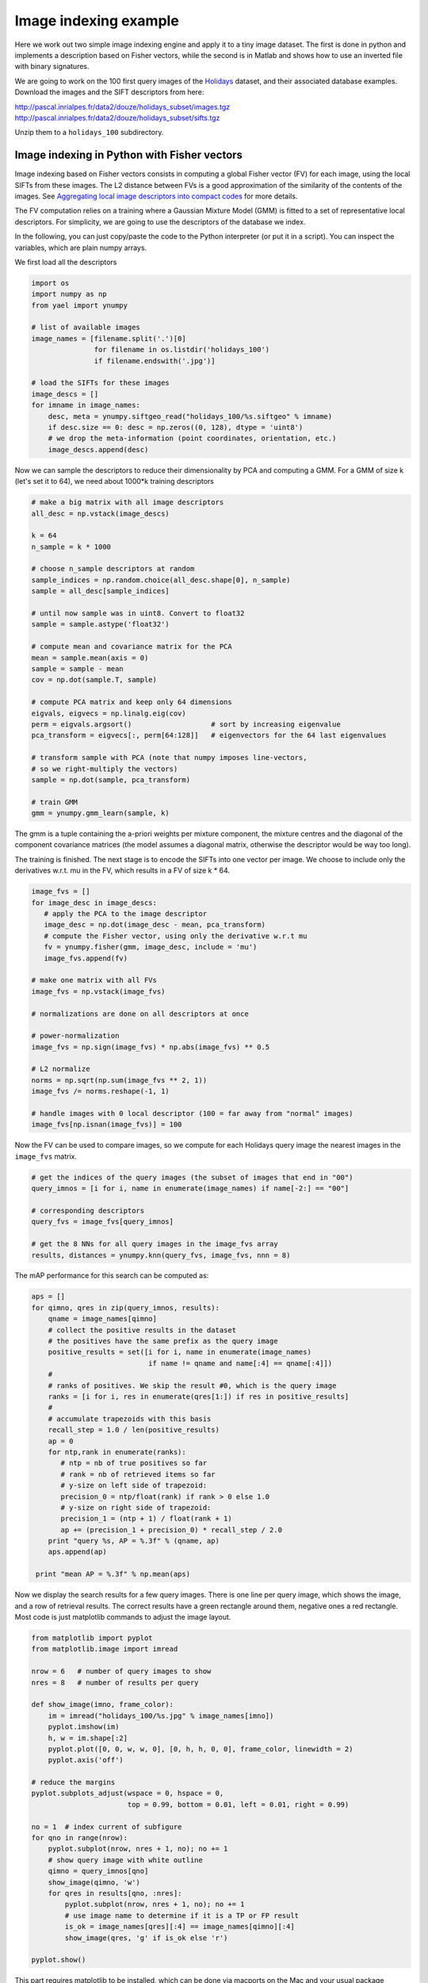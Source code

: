 Image indexing example
----------------------

Here we work out two simple image indexing engine and apply it to a tiny image
dataset. The first is done in python and implements a description based
on Fisher vectors, while the second is in Matlab and shows how to use an
inverted file with binary signatures.

We are going to work on the 100 first query images of the
`Holidays <http://lear.inrialpes.fr/~jegou/data.php#holidays>`_ dataset,
and their associated database examples. Download
the images and the SIFT descriptors from here:

http://pascal.inrialpes.fr/data2/douze/holidays_subset/images.tgz
http://pascal.inrialpes.fr/data2/douze/holidays_subset/sifts.tgz

Unzip them to a ``holidays_100`` subdirectory.


Image indexing in Python with Fisher vectors
++++++++++++++++++++++++++++++++++++++++++++

Image indexing based on Fisher vectors consists in computing a global
Fisher vector (FV) for each image, using the local SIFTs from these
images. The L2 distance between FVs is a good approximation of
the similarity of the contents of the images. See
`Aggregating local image descriptors into compact codes <https://hal.inria.fr/inria-00633013>`_
for more details.

The FV computation relies on a training where a Gaussian Mixture Model
(GMM) is fitted to a set of representative local descriptors. For
simplicity, we are going to use the descriptors of the database we
index.

In the following, you can just copy/paste the code to the Python
interpreter (or put it in a script). You can inspect the variables,
which are plain numpy arrays.

We first load all the descriptors

.. code-block:: python

   import os
   import numpy as np
   from yael import ynumpy

   # list of available images
   image_names = [filename.split('.')[0]
                  for filename in os.listdir('holidays_100')
                  if filename.endswith('.jpg')]

   # load the SIFTs for these images
   image_descs = []
   for imname in image_names:
       desc, meta = ynumpy.siftgeo_read("holidays_100/%s.siftgeo" % imname)
       if desc.size == 0: desc = np.zeros((0, 128), dtype = 'uint8')
       # we drop the meta-information (point coordinates, orientation, etc.)
       image_descs.append(desc)

Now we can sample the descriptors to reduce their dimensionality by
PCA and computing a GMM. For a GMM of size k (let's set it to 64), we
need about 1000*k training descriptors

.. code-block:: python

   # make a big matrix with all image descriptors
   all_desc = np.vstack(image_descs)

   k = 64
   n_sample = k * 1000

   # choose n_sample descriptors at random
   sample_indices = np.random.choice(all_desc.shape[0], n_sample)
   sample = all_desc[sample_indices]

   # until now sample was in uint8. Convert to float32
   sample = sample.astype('float32')

   # compute mean and covariance matrix for the PCA
   mean = sample.mean(axis = 0)
   sample = sample - mean
   cov = np.dot(sample.T, sample)

   # compute PCA matrix and keep only 64 dimensions
   eigvals, eigvecs = np.linalg.eig(cov)
   perm = eigvals.argsort()                   # sort by increasing eigenvalue
   pca_transform = eigvecs[:, perm[64:128]]   # eigenvectors for the 64 last eigenvalues

   # transform sample with PCA (note that numpy imposes line-vectors,
   # so we right-multiply the vectors)
   sample = np.dot(sample, pca_transform)

   # train GMM
   gmm = ynumpy.gmm_learn(sample, k)

The gmm is a tuple containing the a-priori weights per mixture
component, the mixture centres and the diagonal of the component
covariance matrices (the model assumes a diagonal matrix, otherwise
the descriptor would be way too long).

The training is finished. The next stage is to encode the SIFTs into
one vector per image. We choose to include only the derivatives w.r.t.
mu in the FV, which results in a FV of size k * 64.

.. code-block:: python

   image_fvs = []
   for image_desc in image_descs:
      # apply the PCA to the image descriptor
      image_desc = np.dot(image_desc - mean, pca_transform)
      # compute the Fisher vector, using only the derivative w.r.t mu
      fv = ynumpy.fisher(gmm, image_desc, include = 'mu')
      image_fvs.append(fv)

   # make one matrix with all FVs
   image_fvs = np.vstack(image_fvs)

   # normalizations are done on all descriptors at once

   # power-normalization
   image_fvs = np.sign(image_fvs) * np.abs(image_fvs) ** 0.5

   # L2 normalize
   norms = np.sqrt(np.sum(image_fvs ** 2, 1))
   image_fvs /= norms.reshape(-1, 1)

   # handle images with 0 local descriptor (100 = far away from "normal" images)
   image_fvs[np.isnan(image_fvs)] = 100

Now the FV can be used to compare images, so we compute for each Holidays
query image the nearest images in the ``image_fvs`` matrix.

.. code-block:: python

   # get the indices of the query images (the subset of images that end in "00")
   query_imnos = [i for i, name in enumerate(image_names) if name[-2:] == "00"]

   # corresponding descriptors
   query_fvs = image_fvs[query_imnos]

   # get the 8 NNs for all query images in the image_fvs array
   results, distances = ynumpy.knn(query_fvs, image_fvs, nnn = 8)

The mAP performance for this search can be computed as:

.. code-block:: python

   aps = []
   for qimno, qres in zip(query_imnos, results):
       qname = image_names[qimno]
       # collect the positive results in the dataset
       # the positives have the same prefix as the query image
       positive_results = set([i for i, name in enumerate(image_names)
                               if name != qname and name[:4] == qname[:4]])
       #
       # ranks of positives. We skip the result #0, which is the query image
       ranks = [i for i, res in enumerate(qres[1:]) if res in positive_results]
       #
       # accumulate trapezoids with this basis
       recall_step = 1.0 / len(positive_results)
       ap = 0
       for ntp,rank in enumerate(ranks):
          # ntp = nb of true positives so far
          # rank = nb of retrieved items so far
          # y-size on left side of trapezoid:
	  precision_0 = ntp/float(rank) if rank > 0 else 1.0
          # y-size on right side of trapezoid:
          precision_1 = (ntp + 1) / float(rank + 1)
          ap += (precision_1 + precision_0) * recall_step / 2.0
       print "query %s, AP = %.3f" % (qname, ap)
       aps.append(ap)

    print "mean AP = %.3f" % np.mean(aps)

Now we display the search results for a few query images. There is one
line per query image, which shows the image, and a row of retrieval
results. The correct results have a green rectangle around them,
negative ones a red rectangle. Most code is just matplotlib commands
to adjust the image layout.

.. code-block:: python

   from matplotlib import pyplot
   from matplotlib.image import imread

   nrow = 6   # number of query images to show
   nres = 8   # number of results per query

   def show_image(imno, frame_color):
       im = imread("holidays_100/%s.jpg" % image_names[imno])
       pyplot.imshow(im)
       h, w = im.shape[:2]
       pyplot.plot([0, 0, w, w, 0], [0, h, h, 0, 0], frame_color, linewidth = 2)
       pyplot.axis('off')

   # reduce the margins
   pyplot.subplots_adjust(wspace = 0, hspace = 0,
                          top = 0.99, bottom = 0.01, left = 0.01, right = 0.99)

   no = 1  # index current of subfigure
   for qno in range(nrow):
       pyplot.subplot(nrow, nres + 1, no); no += 1
       # show query image with white outline
       qimno = query_imnos[qno]
       show_image(qimno, 'w')
       for qres in results[qno, :nres]:
           pyplot.subplot(nrow, nres + 1, no); no += 1
           # use image name to determine if it is a TP or FP result
	   is_ok = image_names[qres][:4] == image_names[qimno][:4]
    	   show_image(qres, 'g' if is_ok else 'r')

   pyplot.show()

This part requires matplotlib to be installed, which can be done via
macports on the Mac and your usual package installation tool on
Linux. The output looks like:

.. image:: search_results.png

Note that the query image always appears as the first retrieval
result, because it is included in the dataset.


Image indexing in Matlab with inverted files
++++++++++++++++++++++++++++++++++++++++++++

In the example below, we show how to use an inverted file of Yael from Matlab.
More specifically, the inverted file we consider supports the use of binary
signatures, as proposed in the Hamming Embedding approach described in
`this paper <http://dx.doi.org/10.1007/978-3-540-88682-2_24>`_.


This example is simplified for the sake of exposure. It does not implements
some ingredients of the original approach, as multiple assignment, IDF terms.
The user interested in a more complete system should instead download the `dedicated package
<https://gforge.inria.fr/frs/download.php/33244/selective_match_kernel_v289.tar.gz>`_,
which implements the AMSK state-of-the art approach described in the paper:
`To aggregate or not to aggregate: selective match kernels for image search
<http://dx.doi.org/10.1109/ICCV.2013.177>`_.

Before launching the code, please ensure that

- You have a working and compiled version of Yael's matlab interface
- The corresponding directory ('YAELDIR/matlab') in your matlab Path.
  If not, you can use the addpath('YAELDIR/matlab') to add it

To start with, we define the parameters of the indexing method. Here, we
choose a vocabulary of size k=1024. This is less than what you should use in
practice (e.g., k=100k). We also set some parameters specific to Hamming embedding.

.. code-block:: matlab

  k = 1024;                            % Vocabulary size
  dir_data = './holidays_100/';        % data directory

  % Parameters For Hamming Embedding
  nbits = 128;                         % Typical values are 32, 64 or 128 bits
  ht = floor(nbits*24/64);             % Hamming Embedding threshold
  scoremap = zeros (1, nbits+1);       % How we map Hamming distances to scores
  scoremap(1:ht+1) = (1-(0:ht)/ht).^3;


Hereafter, we show how we typically load a set of images and descriptors
stored in separate files. We use the standard matlab functions ``arrayfun`` and ``cellfun``
to perform operations in batch. The descriptors are assumed stored
in the siftgeo format, therefore we read them with the yael 'siftgeo_read' function.

.. code-block:: matlab

  %---------------------------------------------------------------
  % Retrieve the image list and load the images and SIFT
  %---------------------------------------------------------------

  img_list = dir ([dir_data '/*.jpg']);
  nimg = numel(img_list); tic

  imgs = arrayfun (@(x) (imread([dir_data x.name])), img_list, 'UniformOutput', false) ;
  fprintf ('* Loaded %d images in %.3f seconds\n', numel(imgs), toc); tic

  [sifts, meta] = arrayfun (@(x) (siftgeo_read([dir_data strrep(x.name, '.jpg', '.siftgeo')])), ...
                                  img_list, 'UniformOutput', false) ;
  nsifts = cellfun(@(x)(size(x,2)),sifts);
  totsifs = sum(nsifts);

  fprintf ('* Loaded %d descriptors in %.3f seconds\n', totsifts, toc); tic

  sifts = cellfun (@(x) (yael_vecs_normalize(sign(x).*sqrt(abs(x)))), ...
                          sifts, 'UniformOutput', false) ;

  fprintf ('* Convert to RootSIFT in %.3f seconds\n', toc);


This should produce an output like this::

  * Loaded 274 images in 2.408 seconds
  * Loaded 286421 descriptors in 0.126 seconds
  * Convert to RootSIFT in 0.311 seconds


Now, we are going to learn the visual vocabulary with k-means and subsequently
construct the inverted file structure for Hamming Embedding.
We learn it on Holidays itself to avoid requiring another dataset.
But note that this should be avoided for a true system,
and a proper evaluation should employ an external dataset for dictionary learning.

.. code-block:: matlab

  %---------------------------------------------------------------
  % Learn and build the image indexing structure
  %---------------------------------------------------------------

  vtrain = [sifts{:}];
  vtrain = vtrain (:, 1:2:end); tic

  C = yael_kmeans (vtrain, k, 'niter', 10);
  fprintf ('* Learned a visual vocabulary C in %.3f seconds\n', toc); tic

  % We provide the codebook and the function that performs the assignment,
  % here it is the exact nearest neighbor function yael_nn

  ivfhe = yael_ivf_he (k, nbits, vtrain, @yael_nn, C);
  fprintf ('* Learned the Hamming Embedding structure in %.3f seconds\n', toc); tic

The output should resemble what follows::

  Input: 143211 vectors of dimension 128
  k=1024 niter=10 redo=1 verbose=1 seed=0 v1=[0.0672166 0.0672166 ...], v2=[0.0473059 0.0473059... ]
  * Learned a visual vocabulary C in 7.771 seconds
  * Learned the Hamming Embedding structure in 1.440 seconds

We can now add the descriptors of all the database images to the inverted file.
Here, Each local descriptor receives an identifier. This is not a requirement:
another possible choice would be to use directly the id of the image. But in this
case we can not use this output for spatial verification. In our case, the
descriptor id will be used to display the matches.

We also compute a normalization factor and store it in ``imnorms``. It corresponds
to the L2-norm of the corresponding bag-of-words vector.

.. code-block:: matlab

  imnorms = zeros (nimg, 1);              % Score normalization per image
  descid_to_imgid = zeros (totsifts, 1);  % desc to image conversion
  imgid_to_descid = zeros (nimg, 1);      % for finding desc id
  t0 = cputime;
  lastid = 0;

  for i = 1:nimg
    ndes = nsifts(i);  % number of descriptors

    % Add the descriptors to the inverted file.
    % The function returns the visual words (and binary signatures),
    [vw,bits] = ivfhe.add (ivfhe, lastid+(1:ndes), sifts{i});
    imnorms(i) = norm(hist(vw,1:k));

    descid_to_imgid(lastid+(1:ndes)) = i;
    imgid_to_descid(i) = lastid;
    lastid = lastid + ndes;
  end
  fprintf ('* Quantization, bitvectors computed and added to IVF in %.3fs\n',  cputime-t0);

Typical output::

  * Quantization, bitvectors computed and added to IVF in 9.660s

Finally, we make some queries. We compute two measures::

- the number of matches ``n_immatches`` between query and database images
- a normalized score ``n_imscores`` that takes into account the strength of the matches

For the second, we invoke the standard Matlab function ``accumarray``, which in
essence compute here a histogram weighted by the match weights.

.. code-block:: matlab

  %---------------------------------------------------------------
  % Compute the scores and show images
  %---------------------------------------------------------------
  Queries = [1 13 23 42 63 83]; nshow = 6;

  for qimg = Queries

    tic
    matches = ivfhe.query (ivfhe, int32(1:nsifts(qimg)), sifts{qimg}, ht);
    fprintf ('* %d Queries performed in %.3f seconds -> %d matches\n', nsifts(qimg), toc,  size (matches, 2));

    % Translate to image identifiers and count number of matches per image,
    m_imids = descid_to_imgid(matches(2,:));
    n_immatches = hist (m_imids, 1:nimg);

    % Now, take into account the strength of the matches
    n_imscores = accumarray (m_imids, scoremap (matches(3,:)+1)', [nimg 1]) ./ (imnorms+0.00001);

    % Images are ordered by descreasing score
    [~, idx] = sort (n_imscores, 'descend');

    % We assume that the first image is the query itself (warning!)
    figure(1);
    subplot(2,nshow/2,1), imagesc(imgs{idx(1)});
    s = sprintf('Query -> %d descriptors', size(sifts{idx(1)}, 2));
    title (s); axis off image

    for s = 2:nshow
      subplot(2,nshow/2,s), imagesc(imgs{idx(s)}); axis off image; hold on;
      str = sprintf ('%d matches -> score %.3f\n', n_immatches(idx(s)), 100*n_imscores(idx(s)));
      title (str);

      % Display the non-matching (red) and matching descriptors (yellow)
      mids = matches (2, find (m_imids == idx(s))) - imgid_to_descid(idx(s));

      plot(meta{idx(s)}(1,:),meta{idx(s)}(2,:),'r.');
      plot(meta{idx(s)}(1,mids),meta{idx(s)}(2,mids),'y.');
      hold off;
    end
    pause
  end
  close;

The output looks as follows. The query is the top-left images, and then
the queries are displayed. The title gives the number of matches and the
normalized score used to rank the images.
The matches are displayed in yellow (and the non-matching descriptors in red).

.. image:: search_results_matlab.png


It is also possible to save an inverted file, in order to load it later.
The following piece of code saves and cleans the inverted file structure, then re-load it.

.. code-block:: matlab

  %---------------------------------------------------------------
  % I/O for the inverted files
  %---------------------------------------------------------------

  % Save inverted file filename on disk
  fivf_name = 'holidays100.ivf';
  fprintf ('* Save the inverted file to %s\n', fivf_name);
  ivfhe.save (ivfhe, ivfname);

  % Free the variables associated with the inverted file
  fprintf ('* Free the inverted file\n');
  yael_ivf ('free');
  clear ivfhe;

.. code-block:: c

  % Load ivf
  fprintf ('* Load the inverted file from %s\n', fivf_name);
  ivfhe = yael_ivf_he (fivf_name);
